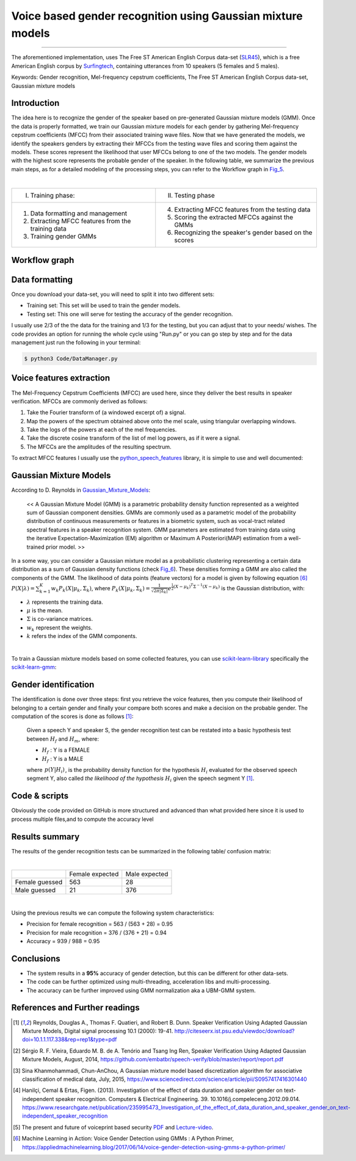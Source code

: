 Voice based gender recognition using Gaussian mixture models
============================================================

.. raw:: html

  <div class="blog-post-tags">
    <ul class="blog-posts-details">
    <li id="Date"><span>Date:</span>                09 May 2019 </li>
    <li id="author"><span>Author:</span>            <a href="author/ayoub-malek.html">Ayoub Malek</a> </li>
    <li id="location"><span>Location:</span>        <a href="location/munich.html">Munich</a>
    </li>  <li id="language"><span>Language:</span> <a href="language/english.html">English</a>
    </li>  <li id="category"><span>Category:</span> <a href="category/machine-learning.html">Machine learning</a>
    </li>
    <li id="tags"><span>Tags:
          </span>
          <a class="post-tags" href="tag/gender-recognition.html">Gender recognition</a>
          <a class="post-tags" href="tag/voice.html">Voice</a>
          <a class="post-tags" href="tag/audio.html">audio</a>
          <a class="post-tags" href="tag/gmm.html">GMM</a>
          <a class="post-tags" href="tag/python.html">Python</a>

    </li>
    </ul>
  </div>

.. meta::
   :description: Voice based gender recognition post
   :keywords: Gender recognition by voice, Voice based gender recognition, Gaussian mixture model, gender classification, Ayoub Malek
   :author: Ayoub Malek

.. post:: May 09, 2019
   :tags: Audio, Voice, Gender recognition, GMM, Python
   :category: Machine learning, 2019
   :author: Ayoub Malek
   :location: Munich
   :language: English

-----------------------

.. image:: ../_static/vbgraph.png
  :align: center
  :scale: 85%

.. raw:: html

  <div class="clt">
  <br>
  <center><a href="../figures/fig4.html" > Fig 4: Voice based gender recognition overview</a> </center>
  <br>
  </div>
  <p>
  This blog presents an approach to recognizing a Speaker's gender by voice using the Mel-frequency cepstrum coefficients (MFCC) and Gaussian mixture models (GMM).
  The post provides an explanation of the following GitHub-project <a href="https://github.com/SuperKogito/Voice-based-gender-recognition" title="vbgr"><i class="fa fa-github"></i> Voice-based-gender-recognition</a>.
  </p>
  <table align="center" style="width:100%">
    <tr>
        <th class="github-badge"> <a class="github-button" href="https://github.com/SuperKogito/Voice-based-gender-recognition/subscription" data-size="large" data-show-count="true" aria-label="Watch SuperKogito/Voice-based-gender-recognition on GitHub">Watch</a> </th>
        <th class="github-badge"> <a class="github-button" href="https://github.com/SuperKogito/Voice-based-gender-recognition" data-size="large" data-show-count="true" aria-label="Star SuperKogito/Voice-based-gender-recognition on GitHub">Star</a> </th>
        <th class="github-badge"> <a class="github-button" href="https://github.com/SuperKogito/Voice-based-gender-recognition/fork" data-size="large" data-show-count="true" aria-label="Fork SuperKogito/Voice-based-gender-recognition on GitHub">Fork</a> </th>
        <th class="github-badge"> <a class="github-button" href="https://github.com/SuperKogito/Voice-based-gender-recognition/archive/master.zip" data-size="large" aria-label="Download SuperKogito/Voice-based-gender-recognition on GitHub">Download</a> </th>
        <th class="github-badge"> <a class="github-button" href="https://github.com/SuperKogito" data-size="large" data-show-count="true" aria-label="Follow @SuperKogito on GitHub">Follow @SuperKogito</a> </th>
    </tr>
  </table>
  <script async defer src="https://buttons.github.io/buttons.js"></script>

The aforementioned implementation, uses The Free ST American English Corpus data-set (SLR45_), which is a free American English corpus by Surfingtech_, containing utterances from 10 speakers (5 females and 5 males).


Keywords: Gender recognition, Mel-frequency cepstrum coefficients, The Free ST American English Corpus data-set, Gaussian mixture models

Introduction
--------------
The idea here is to recognize the gender of the speaker based on pre-generated Gaussian mixture models (GMM).
Once the data is properly formatted, we train our Gaussian mixture models for each gender by gathering Mel-frequency cepstrum coefficients (MFCC) from their associated training wave files.
Now that we have generated the models, we identify the speakers genders by extracting their MFCCs from the testing wave files and scoring them against the models.
These scores represent the likelihood that user MFCCs belong to one of the two models. The gender models with the highest score represents the probable gender of the speaker.
In the following table, we summarize the previous main steps, as for a detailed modeling of the processing steps, you can refer to the Workflow graph in Fig_5_.

|

+------------------------------------------------------+--------------------------------------------------------------+
| I. Training phase:                                   | II. Testing phase                                            |
+------------------------------------------------------+--------------------------------------------------------------+
| 1. Data formatting and management                    | 4. Extracting MFCC features from the testing data            |
| 2. Extracting MFCC features from the training data   | 5. Scoring the extracted MFCCs against the GMMs              |
| 3. Training gender GMMs                              | 6. Recognizing the speaker's gender based on the scores      |
+------------------------------------------------------+--------------------------------------------------------------+

.. raw:: html

  <div class="clt">
  <br>
  <center><a href="../tables/table1.html" >Table 1: Main steps of the voice based gender recognition</a> </center>
  </div>

Workflow graph
---------------

.. image:: ../_static/genderspeaker.png
   :align: center
   :scale: 85%

.. raw:: html

  <div class="clt">
  <br>
  <center><a href="../figures/fig5.html" >Fig 5: Voice based gender recognition</a> </center>
  </div>


Data formatting
----------------
Once you download your data-set, you will need to split it into two different sets:

- Training set: This set will be used to train the gender models.
- Testing set: This one will serve for testing the accuracy of the gender recognition.

I usually use 2/3 of the the data for the training and 1/3 for the testing, but you can adjust that to your needs/ wishes.
The code provides an option for running the whole cycle using "Run.py" or you can go step by step and for the data management just run the following in your terminal:

.. code-block:: shell

  $ python3 Code/DataManager.py


Voice features extraction
--------------------------
The Mel-Frequency Cepstrum Coefficients (MFCC) are used here, since they deliver the best results in speaker verification.
MFCCs are commonly derived as follows:

1. Take the Fourier transform of (a windowed excerpt of) a signal.
2. Map the powers of the spectrum obtained above onto the mel scale, using triangular overlapping windows.
3. Take the logs of the powers at each of the mel frequencies.
4. Take the discrete cosine transform of the list of mel log powers, as if it were a signal.
5. The MFCCs are the amplitudes of the resulting spectrum.

To extract MFCC features I usually use the python_speech_features_ library, it is simple to use and well documented:

.. code-block:: python
  :caption: FeaturesExtraction.py
  :name: FeaturesExtraction
  :linenos:

   import numpy as np
   from sklearn import preprocessing
   from scipy.io.wavfile import read
   from python_speech_features import mfcc
   from python_speech_features import delta

   def extract_features(audio_path):
       """
       Extract MFCCs, their deltas and double deltas from an audio, performs CMS.

       Args:
           audio_path (str) : path to wave file without silent moments.
       Returns:
           (array) : Extracted features matrix.
       """
       rate, audio  = read(audio_path)
       mfcc_feature = mfcc(audio, rate, winlen = 0.05, winstep = 0.01, numcep = 5, nfilt = 30,
                           nfft = 512, appendEnergy = True)

       mfcc_feature  = preprocessing.scale(mfcc_feature)
       deltas        = delta(mfcc_feature, 2)
       double_deltas = delta(deltas, 2)
       combined      = np.hstack((mfcc_feature, deltas, double_deltas))
   return combined

Gaussian Mixture Models
------------------------
According to D. Reynolds in Gaussian_Mixture_Models_:

  << A Gaussian Mixture Model (GMM) is a parametric probability density function represented as a weighted sum of Gaussian component densities. GMMs are commonly used as a parametric model of the probability distribution of continuous measurements or features in a biometric system, such as vocal-tract related spectral features in a speaker recognition system. GMM parameters are estimated from training data using the iterative Expectation-Maximization (EM) algorithm or Maximum A Posteriori(MAP) estimation from a well-trained prior model. >>

In a some way, you can consider a Gaussian mixture model as a probabilistic clustering representing a certain data distribution as a sum of Gaussian density functions (check Fig_6_).
These densities forming a GMM are also called the components of the GMM. The likelihood of data points (feature vectors) for a model is given by following equation [6]_ :math:`\begin{equation}
P(X | \lambda)=\sum_{k=1}^{K} w_{k} P_{k}\left(X | \mu_{k}, \Sigma_{k}\right)
\end{equation}`, where :math:`\begin{equation} P_{k}\left(X | \mu_{k}, \Sigma_{k}\right)=\frac{1}{\sqrt{2 \pi\left|\Sigma_{k}\right|}} e^{\frac{1}{2}\left(X-\mu_{k}\right)^{T} \Sigma^{-1}\left(X-\mu_{k}\right)} \end{equation}`
is the Gaussian distribution, with:

- :math:`\lambda` represents the training data.
- :math:`\mu` is the mean.
- :math:`\Sigma` is co-variance matrices.
- :math:`w_{k}` represent the weights.
- :math:`k` refers the index of the GMM components.


.. image:: ../_static/blog-plots/voice-based-gender-recognition/gmm.png
   :align: center
   :scale: 85%

.. raw:: html

  <div class="clt">
  <center><a href="../figures/fig6.html" >Fig 6: Gaussian mixture model </a> </center>
  </div>

|

To train a Gaussian mixture models based on some collected features, you can use scikit-learn-library_ specifically the scikit-learn-gmm_:

.. code-block:: python
  :caption: GmmGeneration.py
  :name: GmmGeneration
  :linenos:

  import os
  import pickle
  from sklearn.mixture import GMM


  def save_gmm(gmm, name):
      """ Save Gaussian mixture model using pickle.
          Args:
              gmm        : Gaussian mixture model.
              name (str) : File name.
      """
      filename = name + ".gmm"
      with open(filename, 'wb') as gmm_file:
          pickle.dump(gmm, gmm_file)
      print ("%5s %10s" % ("SAVING", filename,))

  ...
  # get gender_voice_features using FeaturesExtraction
  # generate gaussian mixture models
  gender_gmm = GMM(n_components = 16, n_iter = 200, covariance_type = 'diag', n_init = 3)
  # fit features to models
  gender_gmm.fit(gender_voice_features)
  # save gmm
  save_gmm(gender_gmm, "gender")


Gender identification
----------------------
The identification is done over three steps: first you retrieve the voice features, then you compute their likelihood of belonging to a certain gender and finally your compare both scores and make a decision on the probable gender.
The computation of the scores is done as follows [1]_:

  Given a speech Y and speaker S, the gender recognition test can be restated into a basic hypothesis test between :math:`H_{f}` and :math:`H_{m}`, where:

  - :math:`H_{f}` : Y is a FEMALE
  - :math:`H_{f}` : Y is a MALE

  .. math::
    :nowrap:
    :label: euler

    \begin{eqnarray}
        \frac{p\left(Y | H_{f}\right)}{p\left(Y | H_{m}\right)} = \left\{\begin{array}{ll}{ \geq 1} & {\text { accept } H_{f}} \\ {< 1} & {\text { reject } H_{m}}\end{array} \right.
    \end{eqnarray}

  where :math:`\begin{eqnarray} p\left(Y | H_{i}\right) \end{eqnarray}`, is the probability density function for the hypothesis :math:`H_{i}` evaluated for the observed speech segment Y, also called *the likelihood of the hypothesis* :math:`H_{i}` given the speech segment Y [1]_.


.. code-block:: python
  :caption: GenderIdentification.py
  :name: GenderIdentification
  :linenos:

  import pickle
  import numpy as np
  from FeaturesExtractor import FeaturesExtractor

  def identify_gender(vector):
      # female hypothesis scoring
      is_female_scores         = np.array(self.females_gmm.score(vector))
      is_female_log_likelihood = is_female_scores.sum()

      # male hypothesis scoring
      is_male_scores         = np.array(self.males_gmm.score(vector))
      is_male_log_likelihood = is_male_scores.sum()

      # print scores
      print("%10s %5s %1s" % ("+ FEMALE SCORE",":", str(round(is_female_log_likelihood, 3))))
      print("%10s %7s %1s" % ("+ MALE SCORE", ":", str(round(is_male_log_likelihood,3))))

      # find the winner aka the probable gender of the speaker
      if is_male_log_likelihood > is_female_log_likelihood: winner = "male"
      else                                                : winner = "female"
      return winner


  # init instances and load models
  features_extractor  = FeaturesExtractor()
  females_gmm         = pickle.load(open(females_model_path, 'rb'))
  males_gmm           = pickle.load(open(males_model_path, 'rb'))

  # read the test directory and get the list of test audio files
  file   = "speaker-test-file.wav"
  vector = features_extractor.extract_features(file)
  winner = identify_gender(vector)
  expected_gender = file.split("/")[1][:-1]

  print("%10s %6s %1s" %  ("+ EXPECTATION",":", expected_gender))
  print("%10s %3s %1s" %  ("+ IDENTIFICATION", ":", winner))




Code & scripts
---------------

.. raw:: html
  <p>
  The full code for this approach to voice based gender identification can be found on GitHub under <a href="https://github.com/SuperKogito/Voice-based-gender-recognition" title="vbgr"><i class="fa fa-github"></i> Voice-based-gender-recognition</a>.
  </p>

Obviously the code provided on GitHub is more structured and advanced than what provided here since it is used to process multiple files,and to compute the accuracy level

Results summary
----------------
The results of the gender recognition tests can be summarized in the following table/ confusion matrix:

|

+----------------+-----------------+---------------+
|                | Female expected | Male expected |
+----------------+-----------------+---------------+
| Female guessed |  563            |  28           |
+----------------+-----------------+---------------+
| Male guessed   |  21             | 376           |
+----------------+-----------------+---------------+

.. raw:: html

  <div class="clt">
  <center><a href="../tables/table2.html" >Table 2: Gender recognition results summary (confusion matrix) </a> </center>
  </div>

|

Using the previous results we can compute the following system characteristics:

- Precision for female recognition = 563 / (563 + 28) = 0.95
- Precision for   male recognition = 376 / (376 + 21) = 0.94
- Accuracy  =  939 / 988 = 0.95

Conclusions
-----------

- The system results in a **95%** accuracy of gender detection, but this can be different for other data-sets.
- The code can be further optimized using multi-threading, acceleration libs and multi-processing.
- The accuracy can be further improved using GMM normalization aka a UBM-GMM system.

References and Further readings
--------------------------------

.. [1] Reynolds, Douglas A., Thomas F. Quatieri, and Robert B. Dunn. Speaker Verification Using Adapted Gaussian Mixture Models, Digital signal processing 10.1 (2000): 19-41. http://citeseerx.ist.psu.edu/viewdoc/download?doi=10.1.1.117.338&rep=rep1&type=pdf
.. [2] Sérgio R. F. Vieira, Eduardo M. B. de A. Tenório and Tsang Ing Ren, Speaker Verification Using Adapted Gaussian Mixture Models, August, 2014, https://github.com/embatbr/speech-verify/blob/master/report/report.pdf
.. [3] Sina Khanmohammadi, Chun-AnChou, A Gaussian mixture model based discretization algorithm for associative classification of medical data, July, 2015, https://www.sciencedirect.com/science/article/pii/S0957417416301440
.. [4] Hanilçi, Cemal & Ertas, Figen. (2013). Investigation of the effect of data duration and speaker gender on text-independent speaker recognition. Computers & Electrical Engineering. 39. 10.1016/j.compeleceng.2012.09.014. https://www.researchgate.net/publication/235995473_Investigation_of_the_effect_of_data_duration_and_speaker_gender_on_text-independent_speaker_recognition
.. [5] The present and future of voiceprint based security PDF_ and Lecture-video_.
.. [6] Machine Learning in Action: Voice Gender Detection using GMMs : A Python Primer, https://appliedmachinelearning.blog/2017/06/14/voice-gender-detection-using-gmms-a-python-primer/

.. _PDF: http://www.apsipa.org/doc/APSIPA%20Distinguished%20Lecture%20Presentation%20Slides%20-%20Professor%20Eliathamby%20Ambikairajah%2021%20October%202013.pdf
.. _Lecture-video: https://www.youtube.com/watch?v=mA5nxayMfFs

.. _SLR45: http://www.openslr.org/45/
.. _Surfingtech: https://www.surfing.ai
.. _Gaussian_Mixture_Models: https://pdfs.semanticscholar.org/734b/07b53c23f74a3b004d7fe341ae4fce462fc6.pdf
.. _Voice-based-gender-recognition: https://github.com/SuperKogito/Voice-based-gender-recognition
.. _python_speech_features: https://python-speech-features.readthedocs.io/en/latest/
.. _scikit-learn-gmm: https://scikit-learn.org/stable/modules/mixture.html
.. _scikit-learn-library: https://scikit-learn.org
..  _Fig_5: ../figures/fig5.html
..  _Fig_6: ../figures/fig6.html


.. |img1| image:: ../_static/github.png
   :target: https://github.com/SuperKogito/Voice-based-gender-recognition
   :scale: 65%
